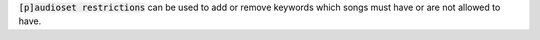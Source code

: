 :code:`[p]audioset restrictions` can be used to add or remove keywords which songs must have or are not allowed to have.